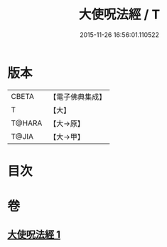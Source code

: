 #+TITLE: 大使呪法經 / T
#+DATE: 2015-11-26 16:56:01.110522
* 版本
 |     CBETA|【電子佛典集成】|
 |         T|【大】     |
 |    T@HARA|【大→原】   |
 |     T@JIA|【大→甲】   |

* 目次
* 卷
** [[file:KR6j0499_001.txt][大使呪法經 1]]
